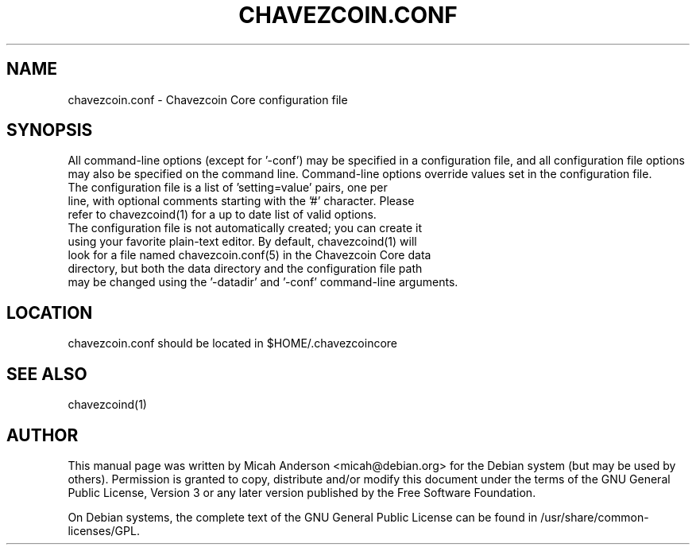 .TH CHAVEZCOIN.CONF "5" "June 2016" "chavezcoin.conf 0.12"
.SH NAME
chavezcoin.conf \- Chavezcoin Core configuration file
.SH SYNOPSIS
All command-line options (except for '\-conf') may be specified in a configuration file, and all configuration file options may also be specified on the command line. Command-line options override values set in the configuration file.
.TP
The configuration file is a list of 'setting=value' pairs, one per line, with optional comments starting with the '#' character. Please refer to chavezcoind(1) for a up to date list of valid options.
.TP
The configuration file is not automatically created; you can create it using your favorite plain-text editor. By default, chavezcoind(1) will look for a file named chavezcoin.conf(5) in the Chavezcoin Core data directory, but both the data directory and the configuration file path may be changed using the '\-datadir' and '\-conf' command-line arguments.
.SH LOCATION
chavezcoin.conf should be located in $HOME/.chavezcoincore

.SH "SEE ALSO"
chavezcoind(1)
.SH AUTHOR
This manual page was written by Micah Anderson <micah@debian.org> for the Debian system (but may be used by others). Permission is granted to copy, distribute and/or modify this document under the terms of the GNU General Public License, Version 3 or any later version published by the Free Software Foundation.

On Debian systems, the complete text of the GNU General Public License can be found in /usr/share/common-licenses/GPL.

